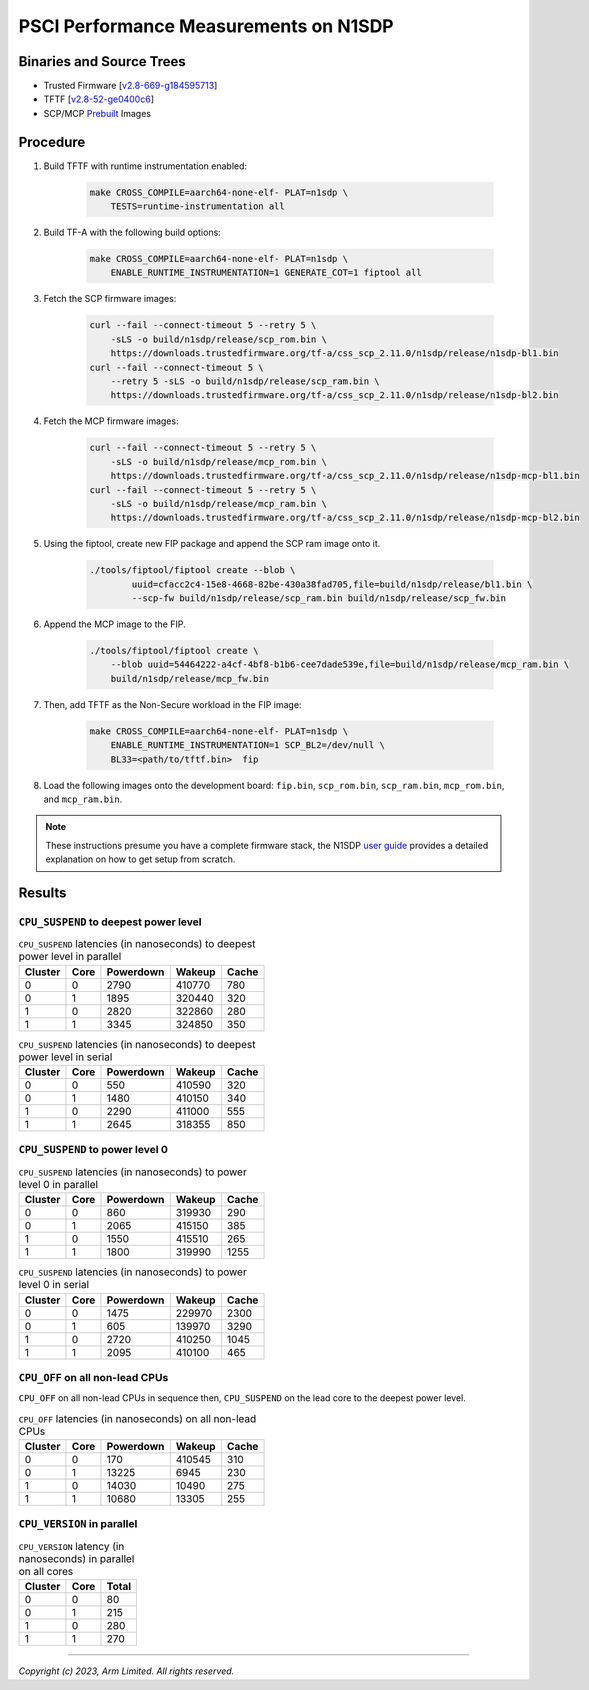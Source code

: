 PSCI Performance Measurements on N1SDP
======================================

Binaries and Source Trees
-------------------------

- Trusted Firmware [`v2.8-669-g184595713`_]
- TFTF [`v2.8-52-ge0400c6`_]
- SCP/MCP `Prebuilt`_ Images

Procedure
---------

#. Build TFTF with runtime instrumentation enabled:

    .. code:: shell

        make CROSS_COMPILE=aarch64-none-elf- PLAT=n1sdp \
            TESTS=runtime-instrumentation all

#. Build TF-A with the following build options:

    .. code:: shell

        make CROSS_COMPILE=aarch64-none-elf- PLAT=n1sdp \
            ENABLE_RUNTIME_INSTRUMENTATION=1 GENERATE_COT=1 fiptool all

#. Fetch the SCP firmware images:

    .. code:: shell

        curl --fail --connect-timeout 5 --retry 5 \
            -sLS -o build/n1sdp/release/scp_rom.bin \
            https://downloads.trustedfirmware.org/tf-a/css_scp_2.11.0/n1sdp/release/n1sdp-bl1.bin
        curl --fail --connect-timeout 5 \
            --retry 5 -sLS -o build/n1sdp/release/scp_ram.bin \
            https://downloads.trustedfirmware.org/tf-a/css_scp_2.11.0/n1sdp/release/n1sdp-bl2.bin

#. Fetch the MCP firmware images:

    .. code:: shell

        curl --fail --connect-timeout 5 --retry 5 \
            -sLS -o build/n1sdp/release/mcp_rom.bin \
            https://downloads.trustedfirmware.org/tf-a/css_scp_2.11.0/n1sdp/release/n1sdp-mcp-bl1.bin
        curl --fail --connect-timeout 5 --retry 5 \
            -sLS -o build/n1sdp/release/mcp_ram.bin \
            https://downloads.trustedfirmware.org/tf-a/css_scp_2.11.0/n1sdp/release/n1sdp-mcp-bl2.bin

#. Using the fiptool, create new FIP package and append the SCP ram image onto it.

    .. code:: shell

        ./tools/fiptool/fiptool create --blob \
                uuid=cfacc2c4-15e8-4668-82be-430a38fad705,file=build/n1sdp/release/bl1.bin \
                --scp-fw build/n1sdp/release/scp_ram.bin build/n1sdp/release/scp_fw.bin

#. Append the MCP image to the FIP.

    .. code:: shell

        ./tools/fiptool/fiptool create \
            --blob uuid=54464222-a4cf-4bf8-b1b6-cee7dade539e,file=build/n1sdp/release/mcp_ram.bin \
            build/n1sdp/release/mcp_fw.bin

#. Then, add TFTF as the Non-Secure workload in the FIP image:

    .. code:: shell

        make CROSS_COMPILE=aarch64-none-elf- PLAT=n1sdp \
            ENABLE_RUNTIME_INSTRUMENTATION=1 SCP_BL2=/dev/null \
            BL33=<path/to/tftf.bin>  fip

#. Load the following images onto the development board: ``fip.bin``, ``scp_rom.bin``, ``scp_ram.bin``, ``mcp_rom.bin``, and ``mcp_ram.bin``.

.. note::

    These instructions presume you have a complete firmware stack, the N1SDP `user guide`_ provides a detailed explanation on how to get setup from scratch.

Results
-------

``CPU_SUSPEND`` to deepest power level
~~~~~~~~~~~~~~~~~~~~~~~~~~~~~~~~~~~~~~

.. table:: ``CPU_SUSPEND`` latencies (in nanoseconds) to deepest power level in parallel

    +-----------+------+-----------+--------+-------+
    | Cluster   | Core | Powerdown | Wakeup | Cache |
    +===========+======+===========+========+=======+
    | 0         | 0    | 2790      | 410770 | 780   |
    +-----------+------+-----------+--------+-------+
    | 0         | 1    | 1895      | 320440 | 320   |
    +-----------+------+-----------+--------+-------+
    | 1         | 0    | 2820      | 322860 | 280   |
    +-----------+------+-----------+--------+-------+
    | 1         | 1    | 3345      | 324850 | 350   |
    +-----------+------+-----------+--------+-------+


.. table:: ``CPU_SUSPEND`` latencies (in nanoseconds) to deepest power level in serial

    +-----------+------+-----------+--------+-------+
    | Cluster   | Core | Powerdown | Wakeup | Cache |
    +===========+======+===========+========+=======+
    | 0         | 0    | 550       | 410590 | 320   |
    +-----------+------+-----------+--------+-------+
    | 0         | 1    | 1480      | 410150 | 340   |
    +-----------+------+-----------+--------+-------+
    | 1         | 0    | 2290      | 411000 | 555   |
    +-----------+------+-----------+--------+-------+
    | 1         | 1    | 2645      | 318355 | 850   |
    +-----------+------+-----------+--------+-------+

``CPU_SUSPEND`` to power level 0
~~~~~~~~~~~~~~~~~~~~~~~~~~~~~~~~

.. table:: ``CPU_SUSPEND`` latencies (in nanoseconds) to power level 0 in parallel

    +-----------+------+-----------+--------+-------+
    | Cluster   | Core | Powerdown | Wakeup | Cache |
    +===========+======+===========+========+=======+
    | 0         | 0    | 860       | 319930 | 290   |
    +-----------+------+-----------+--------+-------+
    | 0         | 1    | 2065      | 415150 | 385   |
    +-----------+------+-----------+--------+-------+
    | 1         | 0    | 1550      | 415510 | 265   |
    +-----------+------+-----------+--------+-------+
    | 1         | 1    | 1800      | 319990 | 1255  |
    +-----------+------+-----------+--------+-------+

.. table:: ``CPU_SUSPEND`` latencies (in nanoseconds) to power level 0 in serial

    +-----------+------+-----------+--------+-------+
    | Cluster   | Core | Powerdown | Wakeup | Cache |
    +===========+======+===========+========+=======+
    | 0         | 0    | 1475      | 229970 | 2300  |
    +-----------+------+-----------+--------+-------+
    | 0         | 1    | 605       | 139970 | 3290  |
    +-----------+------+-----------+--------+-------+
    | 1         | 0    | 2720      | 410250 | 1045  |
    +-----------+------+-----------+--------+-------+
    | 1         | 1    | 2095      | 410100 | 465   |
    +-----------+------+-----------+--------+-------+

``CPU_OFF`` on all non-lead CPUs
~~~~~~~~~~~~~~~~~~~~~~~~~~~~~~~~

``CPU_OFF`` on all non-lead CPUs in sequence then, ``CPU_SUSPEND`` on the lead core to the deepest power level.

.. table:: ``CPU_OFF`` latencies (in nanoseconds) on all non-lead CPUs

    +-----------+------+-----------+--------+-------+
    | Cluster   | Core | Powerdown | Wakeup | Cache |
    +===========+======+===========+========+=======+
    | 0         | 0    | 170       | 410545 | 310   |
    +-----------+------+-----------+--------+-------+
    | 0         | 1    | 13225     | 6945   | 230   |
    +-----------+------+-----------+--------+-------+
    | 1         | 0    | 14030     | 10490  | 275   |
    +-----------+------+-----------+--------+-------+
    | 1         | 1    | 10680     | 13305  | 255   |
    +-----------+------+-----------+--------+-------+


``CPU_VERSION`` in parallel
~~~~~~~~~~~~~~~~~~~~~~~~~~~

.. table:: ``CPU_VERSION`` latency (in nanoseconds) in parallel on all cores

    +-----------+------+---------+
    | Cluster   | Core | Total   |
    +===========+======+=========+
    | 0         | 0    | 80      |
    +-----------+------+---------+
    | 0         | 1    | 215     |
    +-----------+------+---------+
    | 1         | 0    | 280     |
    +-----------+------+---------+
    | 1         | 1    | 270     |
    +-----------+------+---------+

--------------

*Copyright (c) 2023, Arm Limited. All rights reserved.*

.. _v2.8-669-g184595713: https://review.trustedfirmware.org/plugins/gitiles/TF-A/trusted-firmware-a/+/refs/heads/v2.8-669-g184595713
.. _v2.8-52-ge0400c6: https://review.trustedfirmware.org/plugins/gitiles/TF-A/tf-a-tests/+/refs/heads/v2.8-52-ge0400c6
.. _user guide: https://gitlab.arm.com/arm-reference-solutions/arm-reference-solutions-docs/-/blob/master/docs/n1sdp/user-guide.rst
.. _Prebuilt:  https://downloads.trustedfirmware.org/tf-a/css_scp_2.11.0/n1sdp/release/